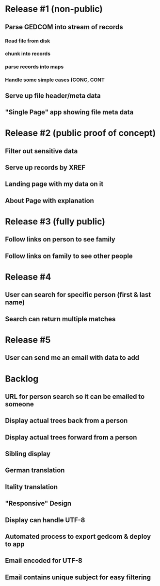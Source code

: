 #+TODO: TODO DOING | DONE CNCL

* Release #1 (non-public)
** Parse GEDCOM into stream of records
*** Read file from disk
*** chunk into records
*** parse records into maps
*** Handle some simple cases (CONC, CONT
** Serve up file header/meta data 
** "Single Page" app showing file meta data
* Release #2 (public proof of concept)
** Filter out sensitive data
** Serve up records by XREF
** Landing page with my data on it
** About Page with explanation
* Release #3 (fully public)
** Follow links on person to see family
** Follow links on family to see other people
* Release #4 
** User can search for specific person (first & last name)
** Search can return multiple matches
* Release #5 
** User can send me an email with data to add


* Backlog
** URL for person search so it can be emailed to someone
** Display actual trees back from a person
** Display actual trees forward from a person
** Sibling display
** German translation
** Itality translation
** "Responsive" Design
** Display can handle UTF-8
** Automated process to export gedcom & deploy to app
** Email encoded for UTF-8
** Email contains unique subject for easy filtering
